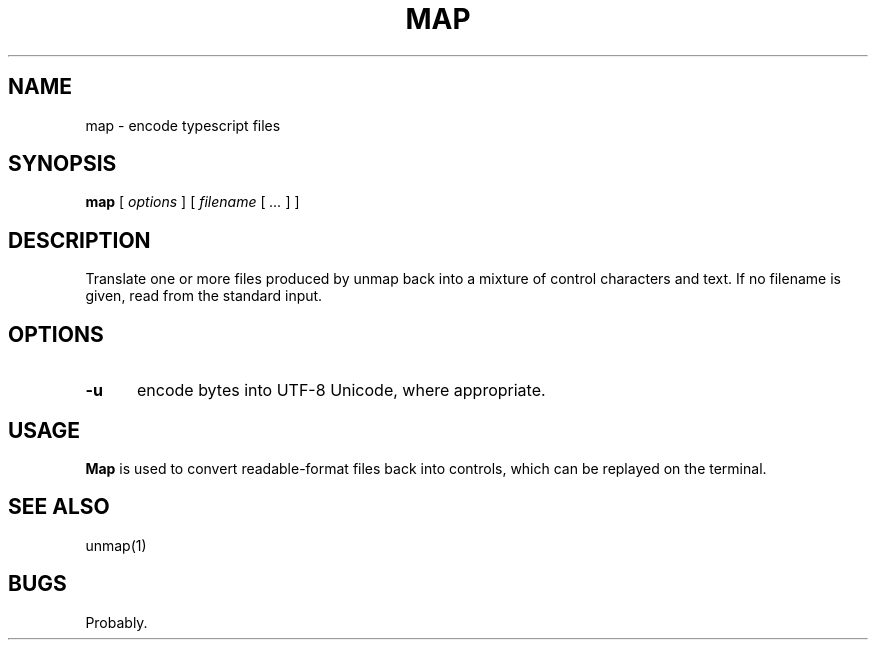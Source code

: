 .\" $Id: map.1,v 1.1 2020/10/26 00:04:35 tom Exp $
.TH MAP "1" "October 2020"
.hy 0
.SH NAME
map \- encode typescript files
.
.SH SYNOPSIS
.B map
[
.I options
] [
.I filename
[
.I ...
]
]
.
.SH DESCRIPTION
Translate one or more files produced by unmap
back into a mixture of control characters and text.
If no filename is given, read from the standard input.
.
.SH OPTIONS
.TP 5
.B \-u
encode bytes into UTF-8 Unicode, where appropriate.
.
.
.SH USAGE
.
\fBMap\fR is used to convert readable-format files
back into controls, which can be replayed on the terminal.
.
.SH SEE ALSO
unmap(1)
.
.
.SH BUGS
.
Probably.
